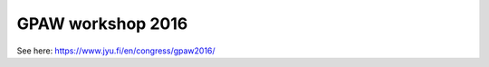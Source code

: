 ==================
GPAW workshop 2016
==================

See here: https://www.jyu.fi/en/congress/gpaw2016/
